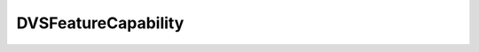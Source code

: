 
================================================================================
DVSFeatureCapability
================================================================================


.. describe:: Property of
    
    :py:class:`~pyvisdk.do.dvs_capability.DVSCapability`
    
.. describe:: Since
    
    vSphere API 4.1
    
.. describe:: Extends
    
    :py:class:`~pyvisdk.mo.dynamic_data.DynamicData`
    
.. describe:: Extended by
    
    :py:class:`~pyvisdk.do.v_mware_dvs_feature_capability.VMwareDVSFeatureCapability`
    
.. describe:: Returned by
    
    :py:meth:`~pyvisdk.do.query_dvs_feature_capability.QueryDvsFeatureCapability`
    
.. class:: pyvisdk.do.dvs_feature_capability.DVSFeatureCapability
    
    .. py:attribute:: networkResourceManagementSupported
    
        Flag to indicate whether network I/O control is supported on the vNetwork Distributed Switch.
        
    
    .. py:attribute:: networkResourcePoolHighShareValue
    
        This is the value for high in shares. This implicitly defines the legal range of share values to be between 1 and this. This also defines values for other level types, such as normal being one half of this value and low being one fourth of this value.
        
    
    .. py:attribute:: nicTeamingPolicy
    
        The available teaming modes for the vNetwork Distributed Switch. The value can be one or more of DistributedVirtualSwitchNicTeamingPolicyMode.
        
    
    .. py:attribute:: vmDirectPathGen2Supported
    
        Flag to indicate whether VMDirectPath Gen 2 is supported on the vNetwork Distributed Switch.
        
    
